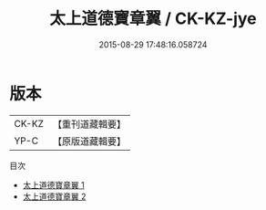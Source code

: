 #+TITLE: 太上道德寶章翼 / CK-KZ-jye

#+DATE: 2015-08-29 17:48:16.058724
* 版本
 |     CK-KZ|【重刊道藏輯要】|
 |      YP-C|【原版道藏輯要】|
目次
 - [[file:KR5i0006_001.txt][太上道德寶章翼 1]]
 - [[file:KR5i0006_002.txt][太上道德寶章翼 2]]
